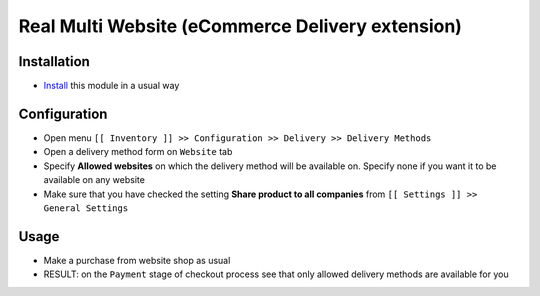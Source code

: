 ===================================================
 Real Multi Website (eCommerce Delivery extension)
===================================================

Installation
============

* `Install <https://odoo-development.readthedocs.io/en/latest/odoo/usage/install-module.html>`__ this module in a usual way

Configuration
=============

* Open menu ``[[ Inventory ]] >> Configuration >> Delivery >> Delivery Methods``
* Open a delivery method form on ``Website`` tab
* Specify **Allowed websites** on which the delivery method will be available on. Specify none if you want it to be available on any website
* Make sure that you have checked the setting **Share product to all companies** from ``[[ Settings ]] >> General Settings``

Usage
=====

* Make a purchase from website shop as usual
* RESULT: on the ``Payment`` stage of checkout process see that only allowed delivery methods are available for you
